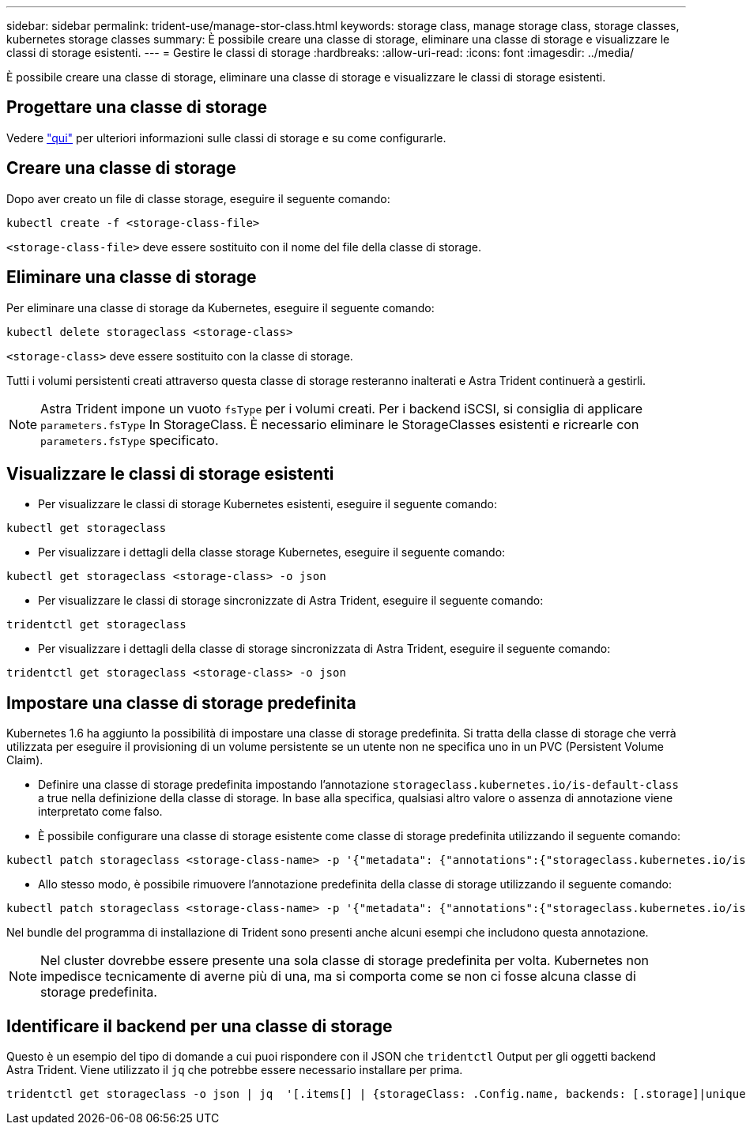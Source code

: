 ---
sidebar: sidebar 
permalink: trident-use/manage-stor-class.html 
keywords: storage class, manage storage class, storage classes, kubernetes storage classes 
summary: È possibile creare una classe di storage, eliminare una classe di storage e visualizzare le classi di storage esistenti. 
---
= Gestire le classi di storage
:hardbreaks:
:allow-uri-read: 
:icons: font
:imagesdir: ../media/


[role="lead"]
È possibile creare una classe di storage, eliminare una classe di storage e visualizzare le classi di storage esistenti.



== Progettare una classe di storage

Vedere link:../trident-reference/objects.html["qui"^] per ulteriori informazioni sulle classi di storage e su come configurarle.



== Creare una classe di storage

Dopo aver creato un file di classe storage, eseguire il seguente comando:

[listing]
----
kubectl create -f <storage-class-file>
----
`<storage-class-file>` deve essere sostituito con il nome del file della classe di storage.



== Eliminare una classe di storage

Per eliminare una classe di storage da Kubernetes, eseguire il seguente comando:

[listing]
----
kubectl delete storageclass <storage-class>
----
`<storage-class>` deve essere sostituito con la classe di storage.

Tutti i volumi persistenti creati attraverso questa classe di storage resteranno inalterati e Astra Trident continuerà a gestirli.


NOTE: Astra Trident impone un vuoto `fsType` per i volumi creati. Per i backend iSCSI, si consiglia di applicare `parameters.fsType` In StorageClass. È necessario eliminare le StorageClasses esistenti e ricrearle con `parameters.fsType` specificato.



== Visualizzare le classi di storage esistenti

* Per visualizzare le classi di storage Kubernetes esistenti, eseguire il seguente comando:


[listing]
----
kubectl get storageclass
----
* Per visualizzare i dettagli della classe storage Kubernetes, eseguire il seguente comando:


[listing]
----
kubectl get storageclass <storage-class> -o json
----
* Per visualizzare le classi di storage sincronizzate di Astra Trident, eseguire il seguente comando:


[listing]
----
tridentctl get storageclass
----
* Per visualizzare i dettagli della classe di storage sincronizzata di Astra Trident, eseguire il seguente comando:


[listing]
----
tridentctl get storageclass <storage-class> -o json
----


== Impostare una classe di storage predefinita

Kubernetes 1.6 ha aggiunto la possibilità di impostare una classe di storage predefinita. Si tratta della classe di storage che verrà utilizzata per eseguire il provisioning di un volume persistente se un utente non ne specifica uno in un PVC (Persistent Volume Claim).

* Definire una classe di storage predefinita impostando l'annotazione `storageclass.kubernetes.io/is-default-class` a true nella definizione della classe di storage. In base alla specifica, qualsiasi altro valore o assenza di annotazione viene interpretato come falso.
* È possibile configurare una classe di storage esistente come classe di storage predefinita utilizzando il seguente comando:


[listing]
----
kubectl patch storageclass <storage-class-name> -p '{"metadata": {"annotations":{"storageclass.kubernetes.io/is-default-class":"true"}}}'
----
* Allo stesso modo, è possibile rimuovere l'annotazione predefinita della classe di storage utilizzando il seguente comando:


[listing]
----
kubectl patch storageclass <storage-class-name> -p '{"metadata": {"annotations":{"storageclass.kubernetes.io/is-default-class":"false"}}}'
----
Nel bundle del programma di installazione di Trident sono presenti anche alcuni esempi che includono questa annotazione.


NOTE: Nel cluster dovrebbe essere presente una sola classe di storage predefinita per volta. Kubernetes non impedisce tecnicamente di averne più di una, ma si comporta come se non ci fosse alcuna classe di storage predefinita.



== Identificare il backend per una classe di storage

Questo è un esempio del tipo di domande a cui puoi rispondere con il JSON che `tridentctl` Output per gli oggetti backend Astra Trident. Viene utilizzato il `jq` che potrebbe essere necessario installare per prima.

[listing]
----
tridentctl get storageclass -o json | jq  '[.items[] | {storageClass: .Config.name, backends: [.storage]|unique}]'
----